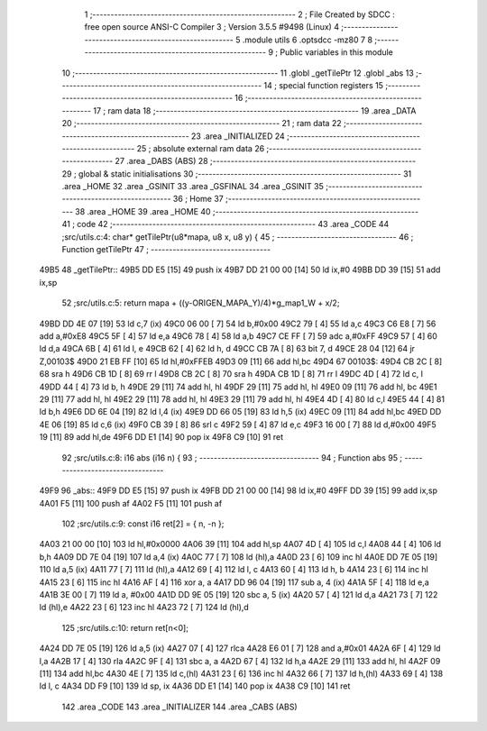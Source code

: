                               1 ;--------------------------------------------------------
                              2 ; File Created by SDCC : free open source ANSI-C Compiler
                              3 ; Version 3.5.5 #9498 (Linux)
                              4 ;--------------------------------------------------------
                              5 	.module utils
                              6 	.optsdcc -mz80
                              7 	
                              8 ;--------------------------------------------------------
                              9 ; Public variables in this module
                             10 ;--------------------------------------------------------
                             11 	.globl _getTilePtr
                             12 	.globl _abs
                             13 ;--------------------------------------------------------
                             14 ; special function registers
                             15 ;--------------------------------------------------------
                             16 ;--------------------------------------------------------
                             17 ; ram data
                             18 ;--------------------------------------------------------
                             19 	.area _DATA
                             20 ;--------------------------------------------------------
                             21 ; ram data
                             22 ;--------------------------------------------------------
                             23 	.area _INITIALIZED
                             24 ;--------------------------------------------------------
                             25 ; absolute external ram data
                             26 ;--------------------------------------------------------
                             27 	.area _DABS (ABS)
                             28 ;--------------------------------------------------------
                             29 ; global & static initialisations
                             30 ;--------------------------------------------------------
                             31 	.area _HOME
                             32 	.area _GSINIT
                             33 	.area _GSFINAL
                             34 	.area _GSINIT
                             35 ;--------------------------------------------------------
                             36 ; Home
                             37 ;--------------------------------------------------------
                             38 	.area _HOME
                             39 	.area _HOME
                             40 ;--------------------------------------------------------
                             41 ; code
                             42 ;--------------------------------------------------------
                             43 	.area _CODE
                             44 ;src/utils.c:4: char* getTilePtr(u8*mapa, u8 x, u8 y) {
                             45 ;	---------------------------------
                             46 ; Function getTilePtr
                             47 ; ---------------------------------
   49B5                      48 _getTilePtr::
   49B5 DD E5         [15]   49 	push	ix
   49B7 DD 21 00 00   [14]   50 	ld	ix,#0
   49BB DD 39         [15]   51 	add	ix,sp
                             52 ;src/utils.c:5: return mapa + ((y-ORIGEN_MAPA_Y)/4)*g_map1_W + x/2;
   49BD DD 4E 07      [19]   53 	ld	c,7 (ix)
   49C0 06 00         [ 7]   54 	ld	b,#0x00
   49C2 79            [ 4]   55 	ld	a,c
   49C3 C6 E8         [ 7]   56 	add	a,#0xE8
   49C5 5F            [ 4]   57 	ld	e,a
   49C6 78            [ 4]   58 	ld	a,b
   49C7 CE FF         [ 7]   59 	adc	a,#0xFF
   49C9 57            [ 4]   60 	ld	d,a
   49CA 6B            [ 4]   61 	ld	l, e
   49CB 62            [ 4]   62 	ld	h, d
   49CC CB 7A         [ 8]   63 	bit	7, d
   49CE 28 04         [12]   64 	jr	Z,00103$
   49D0 21 EB FF      [10]   65 	ld	hl,#0xFFEB
   49D3 09            [11]   66 	add	hl,bc
   49D4                      67 00103$:
   49D4 CB 2C         [ 8]   68 	sra	h
   49D6 CB 1D         [ 8]   69 	rr	l
   49D8 CB 2C         [ 8]   70 	sra	h
   49DA CB 1D         [ 8]   71 	rr	l
   49DC 4D            [ 4]   72 	ld	c, l
   49DD 44            [ 4]   73 	ld	b, h
   49DE 29            [11]   74 	add	hl, hl
   49DF 29            [11]   75 	add	hl, hl
   49E0 09            [11]   76 	add	hl, bc
   49E1 29            [11]   77 	add	hl, hl
   49E2 29            [11]   78 	add	hl, hl
   49E3 29            [11]   79 	add	hl, hl
   49E4 4D            [ 4]   80 	ld	c,l
   49E5 44            [ 4]   81 	ld	b,h
   49E6 DD 6E 04      [19]   82 	ld	l,4 (ix)
   49E9 DD 66 05      [19]   83 	ld	h,5 (ix)
   49EC 09            [11]   84 	add	hl,bc
   49ED DD 4E 06      [19]   85 	ld	c,6 (ix)
   49F0 CB 39         [ 8]   86 	srl	c
   49F2 59            [ 4]   87 	ld	e,c
   49F3 16 00         [ 7]   88 	ld	d,#0x00
   49F5 19            [11]   89 	add	hl,de
   49F6 DD E1         [14]   90 	pop	ix
   49F8 C9            [10]   91 	ret
                             92 ;src/utils.c:8: i16 abs (i16 n) {
                             93 ;	---------------------------------
                             94 ; Function abs
                             95 ; ---------------------------------
   49F9                      96 _abs::
   49F9 DD E5         [15]   97 	push	ix
   49FB DD 21 00 00   [14]   98 	ld	ix,#0
   49FF DD 39         [15]   99 	add	ix,sp
   4A01 F5            [11]  100 	push	af
   4A02 F5            [11]  101 	push	af
                            102 ;src/utils.c:9: const i16 ret[2] = { n, -n };
   4A03 21 00 00      [10]  103 	ld	hl,#0x0000
   4A06 39            [11]  104 	add	hl,sp
   4A07 4D            [ 4]  105 	ld	c,l
   4A08 44            [ 4]  106 	ld	b,h
   4A09 DD 7E 04      [19]  107 	ld	a,4 (ix)
   4A0C 77            [ 7]  108 	ld	(hl),a
   4A0D 23            [ 6]  109 	inc	hl
   4A0E DD 7E 05      [19]  110 	ld	a,5 (ix)
   4A11 77            [ 7]  111 	ld	(hl),a
   4A12 69            [ 4]  112 	ld	l, c
   4A13 60            [ 4]  113 	ld	h, b
   4A14 23            [ 6]  114 	inc	hl
   4A15 23            [ 6]  115 	inc	hl
   4A16 AF            [ 4]  116 	xor	a, a
   4A17 DD 96 04      [19]  117 	sub	a, 4 (ix)
   4A1A 5F            [ 4]  118 	ld	e,a
   4A1B 3E 00         [ 7]  119 	ld	a, #0x00
   4A1D DD 9E 05      [19]  120 	sbc	a, 5 (ix)
   4A20 57            [ 4]  121 	ld	d,a
   4A21 73            [ 7]  122 	ld	(hl),e
   4A22 23            [ 6]  123 	inc	hl
   4A23 72            [ 7]  124 	ld	(hl),d
                            125 ;src/utils.c:10: return ret[n<0];
   4A24 DD 7E 05      [19]  126 	ld	a,5 (ix)
   4A27 07            [ 4]  127 	rlca
   4A28 E6 01         [ 7]  128 	and	a,#0x01
   4A2A 6F            [ 4]  129 	ld	l,a
   4A2B 17            [ 4]  130 	rla
   4A2C 9F            [ 4]  131 	sbc	a, a
   4A2D 67            [ 4]  132 	ld	h,a
   4A2E 29            [11]  133 	add	hl, hl
   4A2F 09            [11]  134 	add	hl,bc
   4A30 4E            [ 7]  135 	ld	c,(hl)
   4A31 23            [ 6]  136 	inc	hl
   4A32 66            [ 7]  137 	ld	h,(hl)
   4A33 69            [ 4]  138 	ld	l, c
   4A34 DD F9         [10]  139 	ld	sp, ix
   4A36 DD E1         [14]  140 	pop	ix
   4A38 C9            [10]  141 	ret
                            142 	.area _CODE
                            143 	.area _INITIALIZER
                            144 	.area _CABS (ABS)

